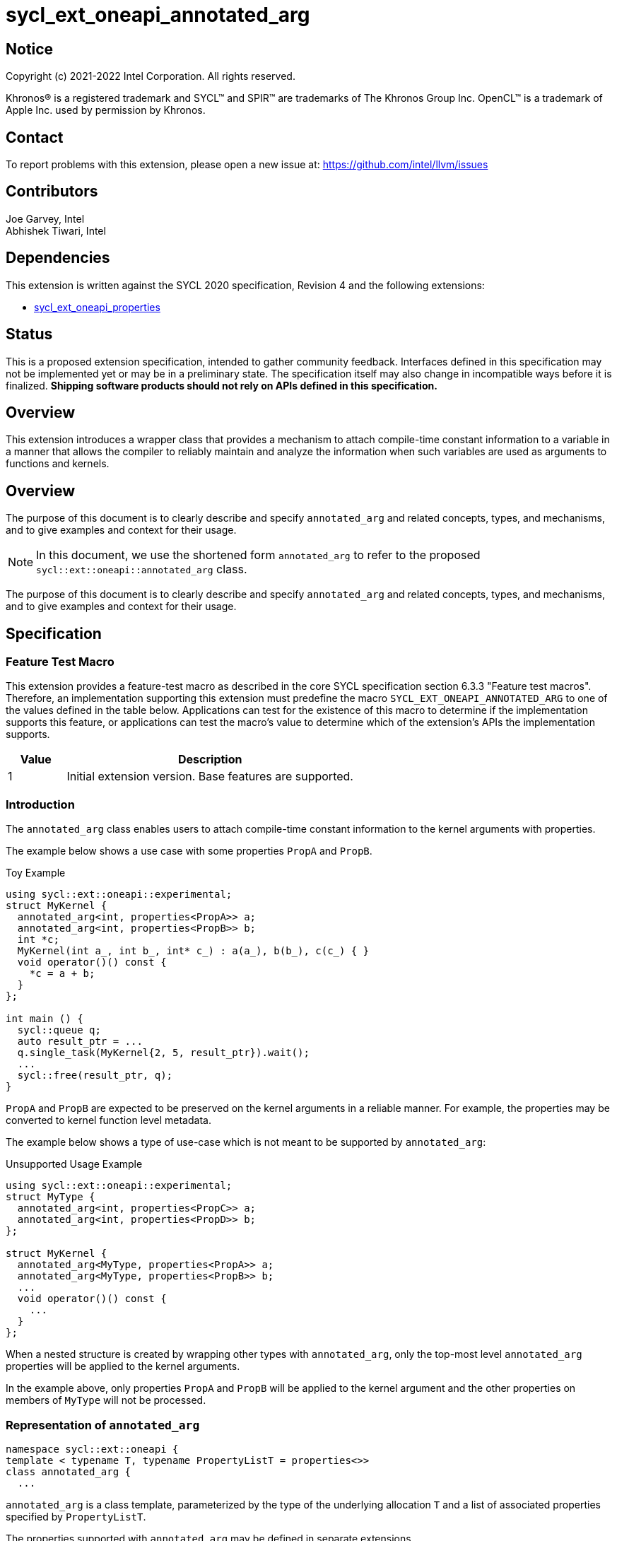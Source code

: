 = sycl_ext_oneapi_annotated_arg
:source-highlighter: coderay
:coderay-linenums-mode: table

// This section needs to be after the document title.
:doctype: book
:toc2:
:toc: left
:encoding: utf-8
:lang: en

:blank: pass:[ +]

// Set the default source code type in this document to C++,
// for syntax highlighting purposes.  This is needed because
// docbook uses c++ and html5 uses cpp.
:language: {basebackend@docbook:c++:cpp}

// This is necessary for asciidoc, but not for asciidoctor
:cpp: C++
:dpcpp: DPC++

== Notice

[%hardbreaks]
Copyright (c) 2021-2022 Intel Corporation.  All rights reserved.

Khronos(R) is a registered trademark and SYCL(TM) and SPIR(TM) are trademarks
of The Khronos Group Inc.  OpenCL(TM) is a trademark of Apple Inc. used by
permission by Khronos.

== Contact

To report problems with this extension, please open a new issue at:
https://github.com/intel/llvm/issues

== Contributors

Joe Garvey, Intel +
Abhishek Tiwari, Intel

== Dependencies

This extension is written against the SYCL 2020 specification, Revision 4 and
the following extensions:

- link:../experimental/sycl_ext_oneapi_properties.asciidoc[sycl_ext_oneapi_properties]

== Status

This is a proposed extension specification, intended to gather community
feedback. Interfaces defined in this specification may not be implemented yet
or may be in a preliminary state. The specification itself may also change in
incompatible ways before it is finalized. *Shipping software products should not
rely on APIs defined in this specification.*

== Overview
This extension introduces a wrapper class that provides a mechanism to attach
compile-time constant information to a variable in a manner that allows the
compiler to reliably maintain and analyze the information when such variables are used as arguments to functions and kernels.

== Overview

The purpose of this document is to clearly describe and specify
`annotated_arg` and related concepts, types, and mechanisms, and to give
examples and context for their usage.

[NOTE]
====
In this document, we use the shortened form `annotated_arg` to refer to the
proposed `sycl::ext::oneapi::annotated_arg` class.
====

The purpose of this document is to clearly describe and specify `annotated_arg`
and related concepts, types, and mechanisms, and to give examples and context
for their usage.

== Specification
=== Feature Test Macro

This extension provides a feature-test macro as described in the core SYCL
specification section 6.3.3 "Feature test macros".  Therefore, an
implementation supporting this extension must predefine the macro
`SYCL_EXT_ONEAPI_ANNOTATED_ARG` to one of the values defined
in the table below.  Applications can test for the existence of this macro to
determine if the implementation supports this feature, or applications can test
the macro's value to determine which of the extension's APIs the implementation
supports.

[%header,cols="1,5"]
|===
|Value |Description
|1     |Initial extension version.  Base features are supported.
|===

=== Introduction

The `annotated_arg` class enables users to attach compile-time constant
information to the kernel arguments with properties.

The example below shows a use case with some properties `PropA` and `PropB`.

.Toy Example
[source,c++]
----
using sycl::ext::oneapi::experimental;
struct MyKernel {
  annotated_arg<int, properties<PropA>> a;
  annotated_arg<int, properties<PropB>> b;
  int *c;
  MyKernel(int a_, int b_, int* c_) : a(a_), b(b_), c(c_) { }
  void operator()() const {
    *c = a + b;
  }
};

int main () {
  sycl::queue q;
  auto result_ptr = ...
  q.single_task(MyKernel{2, 5, result_ptr}).wait();
  ...
  sycl::free(result_ptr, q);
}
----

`PropA` and `PropB` are expected to be preserved on the kernel arguments in a
reliable manner. For example, the properties may be converted to kernel
function level metadata.

The example below shows a type of use-case which is not meant to be supported
by `annotated_arg`:

.Unsupported Usage Example
[source,c++]
----
using sycl::ext::oneapi::experimental;
struct MyType {
  annotated_arg<int, properties<PropC>> a;
  annotated_arg<int, properties<PropD>> b;
};

struct MyKernel {
  annotated_arg<MyType, properties<PropA>> a;
  annotated_arg<MyType, properties<PropB>> b;
  ...
  void operator()() const {
    ...
  }
};
----
When a nested structure is created by wrapping other types with `annotated_arg`,
only the top-most level `annotated_arg` properties will be applied to the
kernel arguments.

In the example above, only properties `PropA` and `PropB` will be applied to the
kernel argument and the other properties on members of `MyType` will not be
processed.

=== Representation of `annotated_arg`

[source,c++]
----
namespace sycl::ext::oneapi {
template < typename T, typename PropertyListT = properties<>>
class annotated_arg {
  ...
----

`annotated_arg` is a class template, parameterized by the type of the underlying
allocation `T` and a list of associated properties specified by `PropertyListT`.

The properties supported with `annotated_arg` may be defined in
separate extensions.

The section below describes the constructors and member functions for
`annotated_arg`.

[source,c++]
----
namespace sycl::ext::oneapi {
  template <typename T, typename PropertyListT = properties<>>
  class annotated_arg {
    T data;

  public:
    annotated_arg();
    annotated_arg(const T& v_);

    // Conversion operator to convert to the underlying type
    operator T&() noexcept;
    operator const T&() const noexcept;

    // Available if the operator+ is valid for objects of type T
    T operator+(const T&) noexcept;
    const T operator+(const T&) const noexcept;

    // Available if the operator+ is valid for objects of type T
    T operator+() noexcept;
    const T operator+() const noexcept;

    // Available if the operator- is valid for objects of type T
    T operator-(const T&) noexcept;
    const T operator-(const T&) const noexcept;

    // Available if the operator- is valid for objects of type T
    T operator-() noexcept;
    const T operator-() const noexcept;

    // Available if the operator* is valid for objects of type T
    T operator*(const T&) noexcept;
    const T operator*(const T&) const noexcept;

    // Available if the operator/ is valid for objects of type T
    T operator/(const T&) noexcept;
    const T operator/(const T&) const noexcept;

    // Available if the operator% is valid for objects of type T
    T operator%(const T&) noexcept;
    const T operator%(const T&) const noexcept;

    // Available if the operator^ is valid for objects of type T
    T operator^(const T&) noexcept;
    const T operator^(const T&) const noexcept;

    // Available if the operator| is valid for objects of type T
    T operator|(const T&) noexcept;
    const T operator|(const T&) const noexcept;

    // Available if the operator& is valid for objects of type T
    T operator&(const T&) noexcept;
    const T operator&(const T&) const noexcept;

    // Available if the operator~ is valid for objects of type T
    T operator~() noexcept;
    const T operator~() const noexcept;

    // Available if the operator! is valid for objects of type T
    T operator!() noexcept;
    const T operator!() const noexcept;

    // Assignment from underlying type
    T& operator=(const T&) noexcept;

    // Available if the operator< is valid for objects of type T
    bool operator<(const T&) const noexcept;

    // Available if the operator> is valid for objects of type T
    bool operator>(const T&) const noexcept;

    // Available if the operator+= is valid for objects of type T
    T& operator+=(const T&) noexcept;

    // Available if the operator-= is valid for objects of type T
    T& operator-=(const T&) noexcept;

    // Available if the operator*= is valid for objects of type T
    T& operator*=(const T&) noexcept;

    // Available if the operator/= is valid for objects of type T
    T& operator/=(const T&) noexcept;

    // Available if the operator%= is valid for objects of type T
    T& operator%=(const T&) noexcept;

    // Available if the operator^= is valid for objects of type T
    T& operator^=(const T&) noexcept;

    // Available if the operator&= is valid for objects of type T
    T& operator&=(const T&) noexcept;

    // Available if the operator|= is valid for objects of type T
    T& operator|=(const T&) noexcept;

    // Available if the operator<< is valid for objects of type T
    T operator<<(const T&) noexcept;
    const T operator<<(const T&) const noexcept;

    // Available if the operator>> is valid for objects of type T
    T operator>>(const T&) noexcept;
    const T operator>>(const T&) const noexcept;

    // Available if the operator>>= is valid for objects of type T
    T& operator>>=(const T&) noexcept;

    // Available if the operator<<= is valid for objects of type T
    T& operator<<=(const T&) noexcept;

    // Available if the operator== is valid for objects of type T
    bool operator==(const T&) const noexcept;

    // Available if the operator!= is valid for objects of type T
    bool operator!=(const T&) const noexcept;

    // Available if the operator<= is valid for objects of type T
    bool operator<=(const T&) const noexcept;

    // Available if the operator>= is valid for objects of type T
    bool operator>=(const T&) const noexcept;

    // Available if the operator&& is valid for objects of type T
    bool operator&&(const T&) const noexcept;

    // Available if the operator|| is valid for objects of type T
    bool operator||(const T&) const noexcept;

    // Available if the operator++ is valid for objects of type T
    T& operator++() noexcept;

    // Available if the operator++ is valid for objects of type T
    T operator++(int) noexcept;

    // Available if the operator-- is valid for objects of type T
    T& operator--() noexcept;

    // Available if the operator-- is valid for objects of type T
    T operator--(int) noexcept;

    // Available if the operator-> is valid for objects of type T
    T& operator->() noexcept;
    const T& operator->() const noexcept;

    // Available if the operator[] is valid for objects of type T
    T& operator[](std::ptrdiff_t idx) noexcept;
    const T& operator[](std::ptrdiff_t idx) const noexcept;

    // Available if the operator() is valid for objects of type T
    template<typename... Args> auto operator()(Args... args) noexcept;
    template<typename... Args> auto operator()(Args... args) const noexcept;

    template<typename propertyT>
    static constexpr bool has_property();

    // The return type is an unspecified internal class used to represent 
    // instances of propertyT
    template<typename propertyT>
    static constexpr /*unspecified*/ get_property();
  };
}; // namespace sycl::ext::oneapi
----

[frame="topbot",options="header"]
|===
|Functions |Description

// --- ROW BREAK ---
a|
[source,c++]
----
annotated_arg();
----
| Not available in device code.
Constructs an `annotated_arg` object which is default initialized.

// --- ROW BREAK ---
a|
[source,c++]
----
annotated_arg(const T& v_);
----
| Not available in device code.
Constructs an `annotated_arg` object from the input object `v_`.

// --- ROW BREAK ---
a|
[source,c++]
----
operator T&() noexcept;
operator const T&() const noexcept;
----
| Implicit conversion to a reference to the underlying type `T`.

// --- ROW BREAK ---
a|
[source,c++]
----
T operator+(const T&) noexcept;
const T operator+(const T&) const noexcept;
----
|
Available if the `operator+(const T&)` is valid for objects of type `T`

// --- ROW BREAK ---
a|
[source,c++]
----
T operator+() noexcept;
const T operator+() const noexcept;
----
|
Available if the `operator+` is valid for objects of type `T`

// --- ROW BREAK ---
a|
[source,c++]
----
T operator-(const T&) noexcept;
const T operator-(const T&) const noexcept;
----
|
Available if the `operator-(const T&)` is valid for objects of type `T`

// --- ROW BREAK ---
a|
[source,c++]
----
T operator-() noexcept;
const T operator-() const noexcept;
----
|
Available if the `operator-` is valid for objects of type `T`

// --- ROW BREAK ---
a|
[source,c++]
----
T operator*(const T&) noexcept;
const T operator*(const T&) const noexcept;
----
|
Available if the `operator*(const T&)` is valid for objects of type `T`

// --- ROW BREAK ---
a|
[source,c++]
----
T operator/(const T&) noexcept;
const T operator/(const T&) const noexcept;
----
|
Available if the `operator/(const T&)` is valid for objects of type `T`

// --- ROW BREAK ---
a|
[source,c++]
----
T operator%(const T&) noexcept;
const T operator%(const T&) const noexcept;
----
|
Available if the `operator%(const T&)` is valid for objects of type `T`

// --- ROW BREAK ---
a|
[source,c++]
----
T operator^(const T&) noexcept;
const T operator^(const T&) const noexcept;
----
|
Available if the `operator^(const T&)` is valid for objects of type `T`

// --- ROW BREAK ---
a|
[source,c++]
----
T operator\|(const T&) noexcept;
const T operator\|(const T&) const noexcept;
----
|
Available if the `operator\|(const T&)` is valid for objects of type `T`

// --- ROW BREAK ---
a|
[source,c++]
----
T operator&(const T&) noexcept;
const T operator&(const T&) const noexcept;
----
|
Available if the `operator&(const T&)` is valid for objects of type `T`

// --- ROW BREAK ---
a|
[source,c++]
----
T operator~() noexcept;
const T operator~() const noexcept;
----
|
Available if the `operator~` is valid for objects of type `T`

// --- ROW BREAK ---
a|
[source,c++]
----
T operator!() noexcept;
const T operator!() const noexcept;
----
|
Available if the `operator!` is valid for objects of type `T`

// --- ROW BREAK ---
a|
[source,c++]
----
T& operator=(const T&) noexcept;
----
|
Assignment from underlying type `T`

// --- ROW BREAK ---
a|
[source,c++]
----
bool operator<(const T&) const noexcept;
----
|
Available if the `operator<(const T&)` is valid for objects of type `T`

// --- ROW BREAK ---
a|
[source,c++]
----
bool operator>(const T&) const noexcept;
----
|
Available if the `operator>(const T&)` is valid for objects of type `T`

// --- ROW BREAK ---
a|
[source,c++]
----
T& operator+=(const T&) noexcept;
----
|
Available if the `operator+=(const T&)` is valid for objects of type `T`

// --- ROW BREAK ---
a|
[source,c++]
----
T& operator-=(const T&) noexcept;
----
|
Available if the `operator-=(const T&)` is valid for objects of type `T`

// --- ROW BREAK ---
a|
[source,c++]
----
T& operator*=(const T&) noexcept;
----
|
Available if the `operator*=(const T&)` is valid for objects of type `T`

// --- ROW BREAK ---
a|
[source,c++]
----
T& operator/=(const T&) noexcept;
----
|
Available if the `operator/=(const T&)` is valid for objects of type `T`

// --- ROW BREAK ---
a|
[source,c++]
----
T& operator%=(const T&) noexcept;
----
|
Available if the `operator%=(const T&)` is valid for objects of type `T`

// --- ROW BREAK ---
a|
[source,c++]
----
T& operator^=(const T&) noexcept;
----
|
Available if the `operator^=(const T&)` is valid for objects of type `T`

// --- ROW BREAK ---
a|
[source,c++]
----
T& operator&=(const T&) noexcept;
----
|
Available if the `operator&=(const T&)` is valid for objects of type `T`

// --- ROW BREAK ---
a|
[source,c++]
----
T& operator\|=(const T&) noexcept;
----
|
Available if the `operator\|=(const T&)` is valid for objects of type `T`

// --- ROW BREAK ---
a|
[source,c++]
----
T operator<<(const T&) noexcept;
const T operator<<(const T&) const noexcept;
----
|
Available if the `operator<<(const T&)` is valid for objects of type `T`

// --- ROW BREAK ---
a|
[source,c++]
----
T operator>>(const T&) noexcept;
const T operator>>(const T&) const noexcept;
----
|
Available if the `operator>>(const T&)` is valid for objects of type `T`

// --- ROW BREAK ---
a|
[source,c++]
----
T& operator>>=(const T&) noexcept;
----
|
Available if the `operator>>=(const T&)` is valid for objects of type `T`

// --- ROW BREAK ---
a|
[source,c++]
----
T& operator<<=(const T&) noexcept;
----
|
Available if the `operator<<=(const T&)` is valid for objects of type `T`

// --- ROW BREAK ---
a|
[source,c++]
----
bool operator==(const T&) const noexcept;
----
|
Available if the `operator==(const T&)` is valid for objects of type `T`

// --- ROW BREAK ---
a|
[source,c++]
----
bool operator!=(const T&) const noexcept;
----
|
Available if the `operator!=(const T&)` is valid for objects of type `T`

// --- ROW BREAK ---
a|
[source,c++]
----
bool operator<=(const T&) const noexcept;
----
|
Available if the `operator<=(const T&)` is valid for objects of type `T`

// --- ROW BREAK ---
a|
[source,c++]
----
bool operator>=(const T&) const noexcept;
----
|
Available if the `operator>=(const T&)` is valid for objects of type `T`

// --- ROW BREAK ---
a|
[source,c++]
----
bool operator&&(const T&) const noexcept;
----
|
Available if the `operator&&(const T&)` is valid for objects of type `T`

// --- ROW BREAK ---
a|
[source,c++]
----
bool operator\|\|(const T&) const noexcept;
----
|
Available if the `operator\|\|(const T&)` is valid for objects of type `T`

// --- ROW BREAK ---
a|
[source,c++]
----
T& operator++() noexcept;
----
|
Available if the `operator++` is valid for objects of type `T`

// --- ROW BREAK ---
a|
[source,c++]
----
T operator++(int) noexcept;
----
|
Available if the `operator++(int)` is valid for objects of type `T`

// --- ROW BREAK ---
a|
[source,c++]
----
T& operator--() noexcept;
----
|
Available if the `operator--` is valid for objects of type `T`

// --- ROW BREAK ---
a|
[source,c++]
----
T operator--(int) noexcept;
----
|
Available if the `operator--(int)` is valid for objects of type `T`

// --- ROW BREAK ---
a|
[source,c++]
----
T& operator->() noexcept;
const T& operator->() const noexcept;
----
|
Available if the `operator->` is valid for objects of type `T`

Provides member access through `T` that is a pointer or a class which defines
`operator->`.

// --- ROW BREAK ---
a|
[source,c++]
----
T& operator[](std::ptrdiff_t idx) noexcept;
const T& operator[](std::ptrdiff_t idx) const noexcept;
----
|
Available if the `operator[]` is valid for objects of type `T`

// --- ROW BREAK ---
a|
[source,c++]
----
template<typename... Args> auto operator()(Args... args) noexcept;
template<typename... Args> auto operator()(Args... args) const noexcept;
----
|
Available if the `operator()` is valid for objects of type `T`

// --- ROW BREAK ---
a|
[source,c++]
----
template<typename propertyT>
static constexpr bool has_property();
----
|
Returns true if the property list contains the property with property key class
`propertyT`. Returns false if it does not.

Available only when `propertyT` is a property key class.

// --- ROW BREAK ---
a|
[source,c++]
----
template<typename propertyT>
static constexpr /* unspecified */ get_property();
----
|
Returns a copy of the property value contained in the property list
`PropertyListT`. Must produce a compile error if `PropertyListT` does not
contain a property with the `propertyT` key.

Available only if `propertyT` is the property key class of a compile-time
constant property.

// --- ROW BREAK ---
a|
[source,c++]
----
~annotated_arg();
----
|
Compiler supplied destructor function.

|===

== Issues

None.

== Revision History

[cols="5,15,15,70"]
[grid="rows"]
[options="header"]
|========================================
|Rev|Date|Author|Changes
|1|2022-03-09|Abhishek Tiwari|*Initial working draft*
|========================================

//************************************************************************
//Other formatting suggestions:
//
//* Use *bold* text for host APIs, or [source] syntax highlighting.
//* Use +mono+ text for device APIs, or [source] syntax highlighting.
//* Use +mono+ text for extension names, types, or enum values.
//* Use _italics_ for parameters.
//************************************************************************
